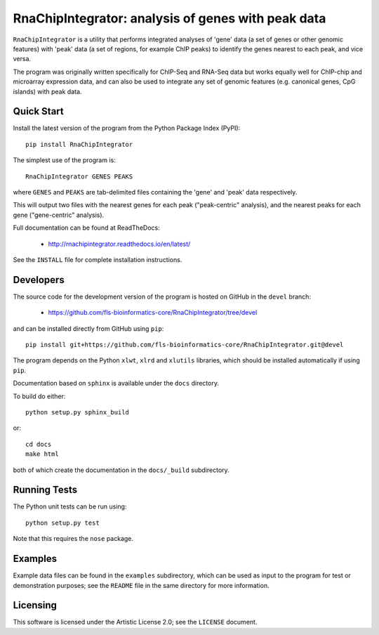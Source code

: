 RnaChipIntegrator: analysis of genes with peak data
===================================================

.. image:: https://readthedocs.io/projects/rnachipintegrator/badge/?version=latest
   :target: https://rnachipintegrator.readthedocs.io

.. image:: https://travis-ci.org/fls-bioinformatics-core/RnaChipIntegrator.png?branch=master
   :target: https://travis-ci.org/fls-bioinformatics-core/RnaChipIntegrator

``RnaChipIntegrator`` is a utility that performs integrated analyses
of 'gene' data (a set of genes or other genomic features) with 'peak'
data (a set of regions, for example ChIP peaks) to identify the genes
nearest to each peak, and vice versa.

The program was originally written specifically for ChIP-Seq and RNA-Seq
data but works equally well for ChIP-chip and microarray expression data,
and can also be used to integrate any set of genomic features (e.g.
canonical genes, CpG islands) with peak data.

Quick Start
***********

Install the latest version of the program from the Python Package Index
(PyPI)::

    pip install RnaChipIntegrator

The simplest use of the program is::

    RnaChipIntegrator GENES PEAKS

where ``GENES`` and ``PEAKS`` are tab-delimited files containing the
'gene' and 'peak' data respectively.

This will output two files with the nearest genes for each peak
("peak-centric" analysis), and the nearest peaks for each gene
("gene-centric" analysis).

Full documentation can be found at ReadTheDocs:

 * http://rnachipintegrator.readthedocs.io/en/latest/

See the ``INSTALL`` file for complete installation instructions.

Developers
**********

The source code for the development version of the program is hosted
on GitHub in the ``devel`` branch:

 * https://github.com/fls-bioinformatics-core/RnaChipIntegrator/tree/devel

and can be installed directly from GitHub using ``pip``::

    pip install git+https://github.com/fls-bioinformatics-core/RnaChipIntegrator.git@devel

The program depends on the Python ``xlwt``, ``xlrd`` and ``xlutils``
libraries, which should be installed automatically if using ``pip``.

Documentation based on ``sphinx`` is available under the ``docs`` directory.

To build do either::

    python setup.py sphinx_build

or::

    cd docs
    make html

both of which create the documentation in the ``docs/_build`` subdirectory.

Running Tests
*************

The Python unit tests can be run using::

    python setup.py test

Note that this requires the ``nose`` package.

Examples
********

Example data files can be found in the ``examples`` subdirectory, which
can be used as input to the program for test or demonstration purposes; see
the ``README`` file in the same directory for more information.

Licensing
*********

This software is licensed under the Artistic License 2.0; see the ``LICENSE``
document.
